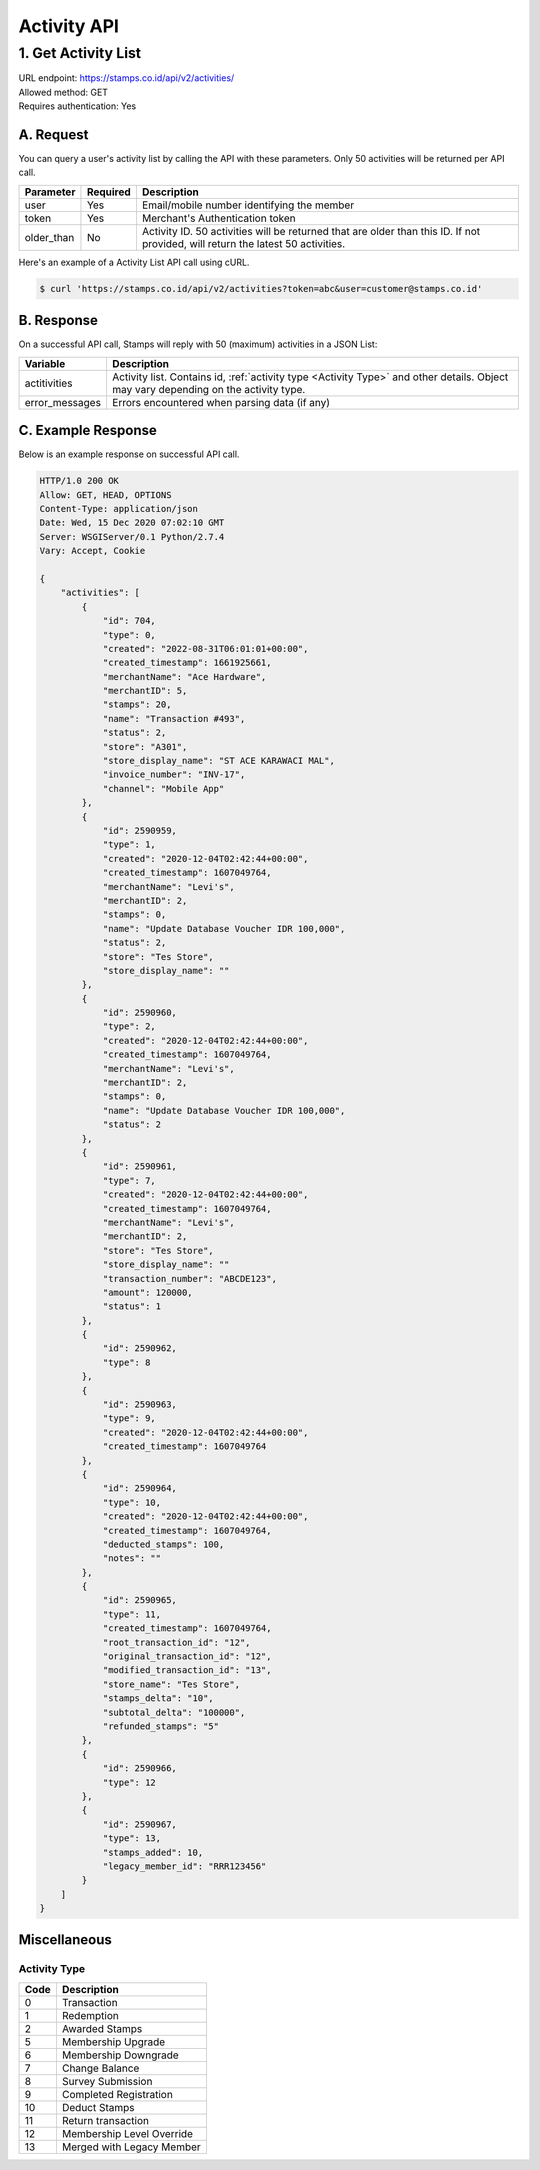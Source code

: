 ************************************
Activity API
************************************

1. Get Activity List
====================
| URL endpoint: https://stamps.co.id/api/v2/activities/
| Allowed method: GET
| Requires authentication: Yes


A. Request
----------

You can query a user's activity list by calling the API with these parameters. Only 50 activities will be returned per API call.

=================== =========== =======================
Parameter           Required    Description
=================== =========== =======================
user                Yes         Email/mobile number identifying the member
token               Yes         Merchant's Authentication token
older_than          No          Activity ID. 50 activities will be returned that are older than this ID. If not provided, will return the latest 50 activities.
=================== =========== =======================

Here's an example of a Activity List API call using cURL.

.. code-block :: bash

    $ curl 'https://stamps.co.id/api/v2/activities?token=abc&user=customer@stamps.co.id'

B. Response
-----------

On a successful API call, Stamps will reply with 50 (maximum) activities in a JSON List:

=================== ==================
Variable            Description
=================== ==================
actitivities        Activity list.
                    Contains id, :ref:`activity type <Activity Type>` and other details.
                    Object may vary depending on the activity type.
error_messages      Errors encountered when parsing data (if any)
=================== ==================

C. Example Response
-------------------

Below is an example response on successful API call.

.. code-block:: javascript

    HTTP/1.0 200 OK
    Allow: GET, HEAD, OPTIONS
    Content-Type: application/json
    Date: Wed, 15 Dec 2020 07:02:10 GMT
    Server: WSGIServer/0.1 Python/2.7.4
    Vary: Accept, Cookie

    {
        "activities": [
            {
                "id": 704,
                "type": 0,
                "created": "2022-08-31T06:01:01+00:00",
                "created_timestamp": 1661925661,
                "merchantName": "Ace Hardware",
                "merchantID": 5,
                "stamps": 20,
                "name": "Transaction #493",
                "status": 2,
                "store": "A301",
                "store_display_name": "ST ACE KARAWACI MAL",
                "invoice_number": "INV-17",
                "channel": "Mobile App"
            },
            {
                "id": 2590959,
                "type": 1,
                "created": "2020-12-04T02:42:44+00:00",
                "created_timestamp": 1607049764,
                "merchantName": "Levi's",
                "merchantID": 2,
                "stamps": 0,
                "name": "Update Database Voucher IDR 100,000",
                "status": 2,
                "store": "Tes Store",
                "store_display_name": ""
            },
            {
                "id": 2590960,
                "type": 2,
                "created": "2020-12-04T02:42:44+00:00",
                "created_timestamp": 1607049764,
                "merchantName": "Levi's",
                "merchantID": 2,
                "stamps": 0,
                "name": "Update Database Voucher IDR 100,000",
                "status": 2
            },
            {
                "id": 2590961,
                "type": 7,
                "created": "2020-12-04T02:42:44+00:00",
                "created_timestamp": 1607049764,
                "merchantName": "Levi's",
                "merchantID": 2,
                "store": "Tes Store",
                "store_display_name": ""
                "transaction_number": "ABCDE123",
                "amount": 120000,
                "status": 1
            },
            {
                "id": 2590962,
                "type": 8
            },
            {
                "id": 2590963,
                "type": 9,
                "created": "2020-12-04T02:42:44+00:00",
                "created_timestamp": 1607049764
            },
            {
                "id": 2590964,
                "type": 10,
                "created": "2020-12-04T02:42:44+00:00",
                "created_timestamp": 1607049764,
                "deducted_stamps": 100,
                "notes": ""
            },
            {
                "id": 2590965,
                "type": 11,
                "created_timestamp": 1607049764,
                "root_transaction_id": "12",
                "original_transaction_id": "12",
                "modified_transaction_id": "13",
                "store_name": "Tes Store",
                "stamps_delta": "10",
                "subtotal_delta": "100000",
                "refunded_stamps": "5"
            },
            {
                "id": 2590966,
                "type": 12
            },
            {
                "id": 2590967,
                "type": 13,
                "stamps_added": 10,
                "legacy_member_id": "RRR123456"
            }
        ]
    }


Miscellaneous
------------------------------

Activity Type
^^^^^^^^^^^^^^^^^^^^^
=================== ===========
Code                Description
=================== ===========
0                   Transaction
1                   Redemption
2                   Awarded Stamps
5                   Membership Upgrade
6                   Membership Downgrade
7                   Change Balance
8                   Survey Submission
9                   Completed Registration
10                  Deduct Stamps
11                  Return transaction
12                  Membership Level Override
13                  Merged with Legacy Member
=================== ===========
